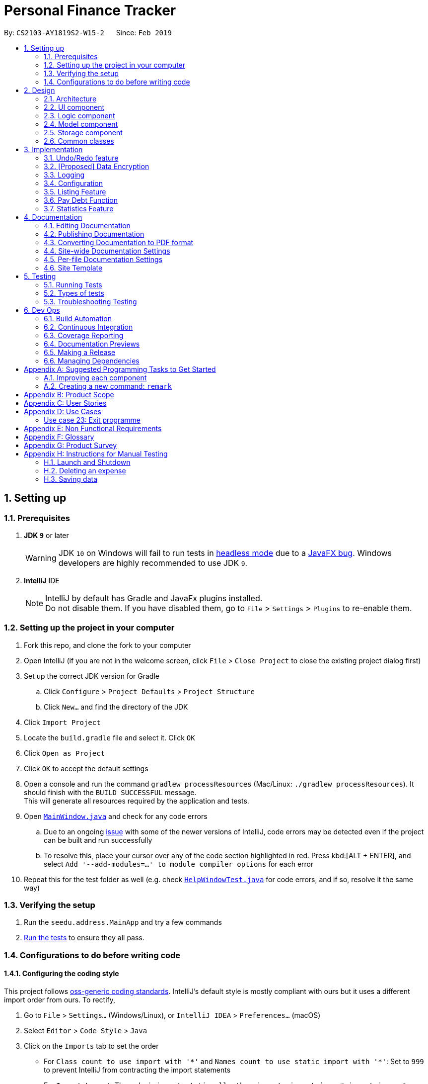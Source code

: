 = Personal Finance Tracker
:site-section: DeveloperGuide
:toc:
:toc-title:
:toc-placement: preamble
:sectnums:
:imagesDir: images
:stylesDir: stylesheets
:xrefstyle: full
ifdef::env-github[]
:tip-caption: :bulb:
:note-caption: :information_source:
:warning-caption: :warning:
:experimental:
endif::[]
:repoURL: https://github.com/cs2103-ay1819s2-w15-2/main/tree/master

By: `CS2103-AY1819S2-W15-2`      Since: `Feb 2019`

== Setting up

=== Prerequisites

. *JDK `9`* or later
+
[WARNING]
JDK `10` on Windows will fail to run tests in <<UsingGradle#Running-Tests, headless mode>> due to a https://github.com/javafxports/openjdk-jfx/issues/66[JavaFX bug].
Windows developers are highly recommended to use JDK `9`.

. *IntelliJ* IDE
+
[NOTE]
IntelliJ by default has Gradle and JavaFx plugins installed. +
Do not disable them. If you have disabled them, go to `File` > `Settings` > `Plugins` to re-enable them.


=== Setting up the project in your computer

. Fork this repo, and clone the fork to your computer
. Open IntelliJ (if you are not in the welcome screen, click `File` > `Close Project` to close the existing project dialog first)
. Set up the correct JDK version for Gradle
.. Click `Configure` > `Project Defaults` > `Project Structure`
.. Click `New...` and find the directory of the JDK
. Click `Import Project`
. Locate the `build.gradle` file and select it. Click `OK`
. Click `Open as Project`
. Click `OK` to accept the default settings
. Open a console and run the command `gradlew processResources` (Mac/Linux: `./gradlew processResources`). It should finish with the `BUILD SUCCESSFUL` message. +
This will generate all resources required by the application and tests.
. Open link:{repoURL}/src/main/java/seedu/address/ui/MainWindow.java[`MainWindow.java`] and check for any code errors
.. Due to an ongoing https://youtrack.jetbrains.com/issue/IDEA-189060[issue] with some of the newer versions of IntelliJ, code errors may be detected even if the project can be built and run successfully
.. To resolve this, place your cursor over any of the code section highlighted in red. Press kbd:[ALT + ENTER], and select `Add '--add-modules=...' to module compiler options` for each error
. Repeat this for the test folder as well (e.g. check link:{repoURL}/src/test/java/seedu/address/ui/HelpWindowTest.java[`HelpWindowTest.java`] for code errors, and if so, resolve it the same way)

=== Verifying the setup

. Run the `seedu.address.MainApp` and try a few commands
. <<Testing,Run the tests>> to ensure they all pass.

=== Configurations to do before writing code

==== Configuring the coding style

This project follows https://github.com/oss-generic/process/blob/master/docs/CodingStandards.adoc[oss-generic coding standards]. IntelliJ's default style is mostly compliant with ours but it uses a different import order from ours. To rectify,

. Go to `File` > `Settings...` (Windows/Linux), or `IntelliJ IDEA` > `Preferences...` (macOS)
. Select `Editor` > `Code Style` > `Java`
. Click on the `Imports` tab to set the order

* For `Class count to use import with '\*'` and `Names count to use static import with '*'`: Set to `999` to prevent IntelliJ from contracting the import statements
* For `Import Layout`: The order is `import static all other imports`, `import java.\*`, `import javax.*`, `import org.\*`, `import com.*`, `import all other imports`. Add a `<blank line>` between each `import`

Optionally, you can follow the <<UsingCheckstyle#, UsingCheckstyle.adoc>> document to configure Intellij to check style-compliance as you write code.

==== Updating documentation to match your fork

After forking the repo, the documentation will still have the SE-EDU branding and refer to the `se-edu/addressbook-level4` repo.

If you plan to develop this fork as a separate product (i.e. instead of contributing to `se-edu/addressbook-level4`), you should do the following:

. Configure the <<Docs-SiteWideDocSettings, site-wide documentation settings>> in link:{repoURL}/build.gradle[`build.gradle`], such as the `site-name`, to suit your own project.

. Replace the URL in the attribute `repoURL` in link:{repoURL}/docs/DeveloperGuide.adoc[`DeveloperGuide.adoc`] and link:{repoURL}/docs/UserGuide.adoc[`UserGuide.adoc`] with the URL of your fork.

==== Setting up CI

Set up Travis to perform Continuous Integration (CI) for your fork. See <<UsingTravis#, UsingTravis.adoc>> to learn how to set it up.

After setting up Travis, you can optionally set up coverage reporting for your team fork (see <<UsingCoveralls#, UsingCoveralls.adoc>>).

[NOTE]
Coverage reporting could be useful for a team repository that hosts the final version but it is not that useful for your personal fork.

Optionally, you can set up AppVeyor as a second CI (see <<UsingAppVeyor#, UsingAppVeyor.adoc>>).

[NOTE]
Having both Travis and AppVeyor ensures your App works on both Unix-based platforms and Windows-based platforms (Travis is Unix-based and AppVeyor is Windows-based)

==== Getting started with coding

When you are ready to start coding,

1. Get some sense of the overall design by reading <<Design-Architecture>>.
2. Take a look at <<GetStartedProgramming>>.

== Design

[[Design-Architecture]]
=== Architecture

.Architecture Diagram
image::Architecture.png[width="600"]

The *_Architecture Diagram_* given above explains the high-level design of the App. Given below is a quick overview of each component.

[TIP]
The `.pptx` files used to create diagrams in this document can be found in the link:{repoURL}/docs/diagrams/[diagrams] folder. To update a diagram, modify the diagram in the pptx file, select the objects of the diagram, and choose `Save as picture`.

`Main` has only one class called link:{repoURL}/src/main/java/seedu/address/MainApp.java[`MainApp`]. It is responsible for,

* At app launch: Initializes the components in the correct sequence, and connects them up with each other.
* At shut down: Shuts down the components and invokes cleanup method where necessary.

<<Design-Commons,*`Commons`*>> represents a collection of classes used by multiple other components.
The following class plays an important role at the architecture level:

* `LogsCenter` : Used by many classes to write log messages to the App's log file.

The rest of the App consists of four components.

* <<Design-Ui,*`UI`*>>: The UI of the App.
* <<Design-Logic,*`Logic`*>>: The command executor.
* <<Design-Model,*`Model`*>>: Holds the data of the App in-memory.
* <<Design-Storage,*`Storage`*>>: Reads data from, and writes data to, the hard disk.

Each of the four components

* Defines its _API_ in an `interface` with the same name as the Component.
* Exposes its functionality using a `{Component Name}Manager` class.

For example, the `Logic` component (see the class diagram given below) defines it's API in the `Logic.java` interface and exposes its functionality using the `LogicManager.java` class.

.Class Diagram of the Logic Component
image::LogicClassDiagram.png[width="800"]

[discrete]
==== How the architecture components interact with each other

The _Sequence Diagram_ below shows how the components interact with each other for the scenario where the user issues the command `delete 1`.

.Component interactions for `delete 1` command
image::SDforDeleteExpense.png[width="800"]

The sections below give more details of each component.

[[Design-Ui]]
=== UI component

.Structure of the UI Component
image::UiClassDiagram.png[width="800"]

*API* : link:{repoURL}/src/main/java/seedu/address/ui/Ui.java[`Ui.java`]

The UI consists of a `MainWindow` that is made up of parts e.g.`CommandBox`, `ResultDisplay`, `PersonListPanel`, `StatusBarFooter`, `BrowserPanel` etc. All these, including the `MainWindow`, inherit from the abstract `UiPart` class.

The `UI` component uses JavaFx UI framework. The layout of these UI parts are defined in matching `.fxml` files that are in the `src/main/resources/view` folder. For example, the layout of the link:{repoURL}/src/main/java/seedu/address/ui/MainWindow.java[`MainWindow`] is specified in link:{repoURL}/src/main/resources/view/MainWindow.fxml[`MainWindow.fxml`]

The `UI` component,

* Executes user commands using the `Logic` component.
* Listens for changes to `Model` data so that the UI can be updated with the modified data.

[[Design-Logic]]
=== Logic component

[[fig-LogicClassDiagram]]
.Structure of the Logic Component
image::LogicClassDiagram.png[width="800"]

*API* :
link:{repoURL}/src/main/java/seedu/address/logic/Logic.java[`Logic.java`]

.  `Logic` uses the `FinanceTrackerParser` class to parse the user command.
.  This results in a `Command` object which is executed by the `LogicManager`.
.  The command execution can affect the `Model` (e.g. adding a expense).
.  The result of the command execution is encapsulated as a `CommandResult` object which is passed back to the `Ui`.
.  In addition, the `CommandResult` object can also instruct the `Ui` to perform certain actions, such as displaying help to the user.

Given below is the Sequence Diagram for interactions within the `Logic` component for the `execute("delete 1")` API call.

.Interactions Inside the Logic Component for the `delete 1` Command
image::DeletePersonSdForLogic.png[width="800"]

[[Design-Model]]
=== Model component

.Structure of the Model Component
image::ModelClassDiagram.png[width="800"]

*API* : link:{repoURL}/src/main/java/seedu/address/model/Model.java[`Model.java`]

The `Model`,

* stores a `UserPref` object that represents the user's preferences.
* stores the Finance Tracker data.
* exposes unmodifiable `ObservableList<Expense>`, `ObservableList<Recurring>`, `ObservableList<Debt>`, `ObservableList<Budget>` that can be 'observed' e.g. the UI can be bound to this list so that the UI automatically updates when the data in the list change.
* does not depend on any of the other three components.

[[Design-Storage]]
=== Storage component

.Structure of the Storage Component
image::StorageClassDiagram.png[width="800"]

*API* : link:{repoURL}/src/main/java/seedu/address/storage/Storage.java[`Storage.java`]

The `Storage` component,

* can save `UserPref` objects in json format and read it back.
* can save the Finance Tracker data in json format and read it back.

[[Design-Commons]]
=== Common classes

Classes used by multiple components are in the `seedu.address.commons` package.

== Implementation

This section describes some noteworthy details on how certain features are implemented.

// tag::undoredo[]
=== Undo/Redo feature
==== Current Implementation

The undo/redo mechanism is facilitated by `VersionedFinanceTracker`.
It extends `FinanceTracker` with an undo/redo history, stored internally as a `financeTrackerStateList` and `currentStatePointer`.
Additionally, it implements the following operations:

* `VersionedFinanceTracker#commit()` -- Saves the current finance tracker state in its history.
* `VersionedFinanceTracker#undo()` -- Restores the previous finance tracker state from its history.
* `VersionedFinanceTracker#redo()` -- Restores a previously undone finance tracker state from its history.

These operations are exposed in the `Model` interface as `Model#commitFinanceTracker()`, `Model#undoFinanceTracker()` and `Model#redoFinanceTracker()` respectively.

Given below is an example usage scenario and how the undo/redo mechanism behaves at each step.

Step 1. The user launches the application for the first time. The `VersionedFinanceTracker` will be initialized with the initial finance tracker state, and the `currentStatePointer` pointing to that single finance tracker state.

image::UndoRedoStartingStateListDiagram.png[width="800"]

Step 2. The user executes `deleteexpense 5` command to delete the 5th expense in the finance tracker. The `deletexpense` command calls `Model#commitFinanceTracker()`, causing the modified state of the finance tracker after the `deleteexpense 5` command executes to be saved in the `financeTrackerStateList`, and the `currentStatePointer` is shifted to the newly inserted finance tracker state.

image::UndoRedoNewCommand1StateListDiagram.png[width="800"]

Step 3. The user executes `addexpense n/BKT ...` to add a new expense. The `add` command also calls `Model#commitFinanceTracker()`, causing another modified finance tracker state to be saved into the `financeTrackerStateList`.

image::UndoRedoNewCommand2StateListDiagram.png[width="800"]

[NOTE]
If a command fails its execution, it will not call `Model#commitFinanaceTracker()`, so the finance tracker state will not be saved into the `financeTrackerStateList`.

Step 4. The user now decides that adding the expense was a mistake, and decides to undo that action by executing the `undo` command. The `undo` command will call `Model#undoFinanceTracker()`, which will shift the `currentStatePointer` once to the left, pointing it to the previous finance tracker state, and restores the finance tracker to that state.

image::UndoRedoExecuteUndoStateListDiagram.png[width="800"]

[NOTE]
If the `currentStatePointer` is at index 0, pointing to the initial finance tracker state, then there are no previous finance tracker states to restore. The `undo` command uses `Model#canUndoFinanceTracker()` to check if this is the case. If so, it will return an error to the user rather than attempting to perform the undo.

The following sequence diagram shows how the undo operation works:

image::UndoRedoSequenceDiagram.png[width="800"]

The `redo` command does the opposite -- it calls `Model#redoFinanceTracker()`, which shifts the `currentStatePointer` once to the right, pointing to the previously undone state, and restores the finance tracker to that state.

[NOTE]
If the `currentStatePointer` is at index `financeTrackerStateList.size() - 1`, pointing to the latest finance tracker state, then there are no undone finance tracker states to restore. The `redo` command uses `Model#canRedoFinanceTracker()` to check if this is the case. If so, it will return an error to the user rather than attempting to perform the redo.

Step 5. The user then decides to execute the command `list`. Commands that do not modify the finance tracker, such as `list`, will usually not call `Model#commitFinanceTracker()`, `Model#undoFInanceTracker()` or `Model#redoFinanceTracker()`. Thus, the `financeTrackerStateList` remains unchanged.

image::UndoRedoNewCommand3StateListDiagram.png[width="800"]

Step 6. The user executes `clearexpense`, which calls `Model#commitFinanceTracker()`. Since the `currentStatePointer` is not pointing at the end of the `financeTrackerStateList`, all finance tracker states after the `currentStatePointer` will be purged. We designed it this way because it no longer makes sense to redo the `addexpense n/BKT ...` command. This is the behavior that most modern desktop applications follow.

image::UndoRedoNewCommand4StateListDiagram.png[width="800"]

The following activity diagram summarizes what happens when a user executes a new command:

image::UndoRedoActivityDiagram.png[width="650"]

==== Design Considerations

===== Aspect: How undo & redo executes

* **Alternative 1 (current choice):** Saves the entire finance tracker.
** Pros: Easy to implement.
** Cons: May have performance issues in terms of memory usage.
* **Alternative 2:** Individual command knows how to undo/redo by itself.
** Pros: Will use less memory (e.g. for `deleteexpense`, just save the expense being deleted).
** Cons: We must ensure that the implementation of each individual command are correct.

===== Aspect: Data structure to support the undo/redo commands

* **Alternative 1 (current choice):** Use a list to store the history of finance tracker states.
** Pros: Easy for new Computer Science student undergraduates to understand, who are likely to be the new incoming developers of our project.
** Cons: Logic is duplicated twice. For example, when a new command is executed, we must remember to update both `HistoryManager` and `VersionedFinanceTracker`.
* **Alternative 2:** Use `HistoryManager` for undo/redo
** Pros: We do not need to maintain a separate list, and just reuse what is already in the codebase.
** Cons: Requires dealing with commands that have already been undone: We must remember to skip these commands. Violates Single Responsibility Principle and Separation of Concerns as `HistoryManager` now needs to do two different things.
// end::undoredo[]

// tag::dataencryption[]
=== [Proposed] Data Encryption

_{Explain here how the data encryption feature will be implemented}_

// end::dataencryption[]

=== Logging

We are using `java.util.logging` package for logging. The `LogsCenter` class is used to manage the logging levels and logging destinations.

* The logging level can be controlled using the `logLevel` setting in the configuration file (See <<Implementation-Configuration>>)
* The `Logger` for a class can be obtained using `LogsCenter.getLogger(Class)` which will log messages according to the specified logging level
* Currently log messages are output through: `Console` and to a `.log` file.

*Logging Levels*

* `SEVERE` : Critical problem detected which may possibly cause the termination of the application
* `WARNING` : Can continue, but with caution
* `INFO` : Information showing the noteworthy actions by the App
* `FINE` : Details that is not usually noteworthy but may be useful in debugging e.g. print the actual list instead of just its size

[[Implementation-Configuration]]
=== Configuration

Certain properties of the application can be controlled (e.g user prefs file location, logging level) through the configuration file (default: `config.json`).

=== Listing Feature

This feature allows users to filter out specific expenses based on the view specified. Only expenses that are under those views will be shown on the respective list panels.

Listing feature consists of `listexpense`, `listrecurring`, `listbudget` and `listdebt`.

This implementation is under Logic and Model components.

==== Current implementation

Below is the UML sequence diagram and a step-by-step explanation of an example usage scenario for `listexpense`. The other list commands have similar implementations.

image::ListExpenseSequenceDiagram.png[width="800"]

1. User enters command `listexpense v/food`. The command is received by `FinanceTrackerParser`, which then creates a `ListExpenseCommandParser` object. The created object then calls `ListExpenseCommandParser.parse("v/food")` method.

2. `ListExpenseCommandParser.parse("v/food")` method calls the `ArgumentTokenizer.tokenize()` to tokenize the input `v/food` and stores it in an `ArgumentMultiMap` object.

3. `ListExpenseCommandParse.parse("v/food")` method then calls `ParserUtil.parseView(argMultiMap.getValue(PREFIX_VIEW).get())` and gets a `View` object in return.

4.  After that, a  `ListExpenseCommand` object is created with the `View` object as parameter and return to `LogicManager`.

5. `LogicManager` then calls `ListExpenseCommand.execute()`, which calls `Model.updateFilteredExpense(predicate)`, where predicate is obtained from calling the `ListExpenseCommand.getPredicate(view)`. It then updates the filter of the filtered expense list and it now contains the new set of expenses that are filtered by the predicate.

6. Finally, the expense list panel will show the new set of expenses. A `CommandResult` is then created and returned to `LogicManager`.

==== Design Consideration

This feature can be implemented in different ways in terms of how the specified expenses are filtered out. The alternative ways of implementation are shown below.

* Alternative 1 (current choice): Go through all expenses in the `FinanceTracker` and filter out those that are under the specified view.
** Pros: Easy to implement. The original architecture is preserved.
** Cons: Time-consuming. Large number of expenses in FinanceTracker will take longer time to filter.

* Alternative 2: Store expenses in separate files based on different views. Only check files under the specified view when filtering.
** Pros: More efficient. Will not go through every single expense.
** Cons: Will need to alter the original architecture.

=== Pay Debt Function

This feature is currently not implemented. Will be implemented by v1.3. +

The purpose of this feature is to provide the convenience for users to indicate that they have paid off a particular debt and seamlessly convert that into an expense. +

How the software does it is to sieve out the following relevant information from the Debt entry: +

* `Person Owed`
* `Amount`
* `Category`
* `Remarks`

The software then take this information and create a new Expense with the following fields: +

* `Name` : Paid Debt to `Person Owed`
* `Amount` : Same amount will be used
* `Category` : Same category will be used
* `Date` : There is no need for the user to key in the date. The program will use the local date in the system's clock
* `Remarks` : Same remarks will be used

=== Statistics Feature

This feature allows users to calculate various statistics for the entries in their Financial Tracker. The feature will read the expenses, debts and budgets and generate various metrics to display.

The Statistic feature consists of `stats`, `statstrend` and `statscompare`

This implementation is under Logic and Model components.

==== `stats`

===== Current implementation

Below is the UML sequence diagram and a step-by-step explanation of an example usage scenario for `stats`. The other list commands have similar implementations.

(UML here)

1. User enters command `stats c/food`. The command is received by `FinanceTrackerParser`, which then creates a `StatsCommandParser` object. The created object then calls `StatsCommandParser.parse("v/food")` method.

2. `StatsCommandParser.parse("v/food")` method calls the `ArgumentTokenizer.tokenize()` to tokenize the input `v/food` and stores it in an `ArgumentMultiMap` object.

3. `StatsCommandParse.parse("v/food")` method then calls `ParserUtil.parseCategory(argMultiMap.getCategory(PREFIX_Category).get())` and gets a `Category` object in return.

4. `StatsCommandParser` will then create a relevant `Statistic` object.

5.  After that, a `StatsCommand` object is created with the `Statistic` object as parameter and return to `LogicManager`.

6. `LogicManager` then calls `StatsCommand.execute()`, which calls `Model.getStatistics(Statistics)` using the `Statistic` object created in step 3

7. `Model.getStatistics(Statistics)` will call `Statistics.calculate` which will generate the appropriate results

8.  The result will be shown on the UI

===== Design Consideration

Work in Progress


== Documentation

We use asciidoc for writing documentation.

[NOTE]
We chose asciidoc over Markdown because asciidoc, although a bit more complex than Markdown, provides more flexibility in formatting.

=== Editing Documentation

See <<UsingGradle#rendering-asciidoc-files, UsingGradle.adoc>> to learn how to render `.adoc` files locally to preview the end result of your edits.
Alternatively, you can download the AsciiDoc plugin for IntelliJ, which allows you to preview the changes you have made to your `.adoc` files in real-time.

=== Publishing Documentation

See <<UsingTravis#deploying-github-pages, UsingTravis.adoc>> to learn how to deploy GitHub Pages using Travis.

=== Converting Documentation to PDF format

We use https://www.google.com/chrome/browser/desktop/[Google Chrome] for converting documentation to PDF format, as Chrome's PDF engine preserves hyperlinks used in webpages.

Here are the steps to convert the project documentation files to PDF format.

.  Follow the instructions in <<UsingGradle#rendering-asciidoc-files, UsingGradle.adoc>> to convert the AsciiDoc files in the `docs/` directory to HTML format.
.  Go to your generated HTML files in the `build/docs` folder, right click on them and select `Open with` -> `Google Chrome`.
.  Within Chrome, click on the `Print` option in Chrome's menu.
.  Set the destination to `Save as PDF`, then click `Save` to save a copy of the file in PDF format. For best results, use the settings indicated in the screenshot below.

.Saving documentation as PDF files in Chrome
image::chrome_save_as_pdf.png[width="300"]

[[Docs-SiteWideDocSettings]]
=== Site-wide Documentation Settings

The link:{repoURL}/build.gradle[`build.gradle`] file specifies some project-specific https://asciidoctor.org/docs/user-manual/#attributes[asciidoc attributes] which affects how all documentation files within this project are rendered.

[TIP]
Attributes left unset in the `build.gradle` file will use their *default value*, if any.

[cols="1,2a,1", options="header"]
.List of site-wide attributes
|===
|Attribute name |Description |Default value

|`site-name`
|The name of the website.
If set, the name will be displayed near the top of the page.
|_not set_

|`site-githuburl`
|URL to the site's repository on https://github.com[GitHub].
Setting this will add a "View on GitHub" link in the navigation bar.
|_not set_

|`site-seedu`
|Define this attribute if the project is an official SE-EDU project.
This will render the SE-EDU navigation bar at the top of the page, and add some SE-EDU-specific navigation items.
|_not set_

|===

[[Docs-PerFileDocSettings]]
=== Per-file Documentation Settings

Each `.adoc` file may also specify some file-specific https://asciidoctor.org/docs/user-manual/#attributes[asciidoc attributes] which affects how the file is rendered.

Asciidoctor's https://asciidoctor.org/docs/user-manual/#builtin-attributes[built-in attributes] may be specified and used as well.

[TIP]
Attributes left unset in `.adoc` files will use their *default value*, if any.

[cols="1,2a,1", options="header"]
.List of per-file attributes, excluding Asciidoctor's built-in attributes
|===
|Attribute name |Description |Default value

|`site-section`
|Site section that the document belongs to.
This will cause the associated item in the navigation bar to be highlighted.
One of: `UserGuide`, `DeveloperGuide`, ``LearningOutcomes``{asterisk}, `AboutUs`, `ContactUs`

_{asterisk} Official SE-EDU projects only_
|_not set_

|`no-site-header`
|Set this attribute to remove the site navigation bar.
|_not set_

|===

=== Site Template

The files in link:{repoURL}/docs/stylesheets[`docs/stylesheets`] are the https://developer.mozilla.org/en-US/docs/Web/CSS[CSS stylesheets] of the site.
You can modify them to change some properties of the site's design.

The files in link:{repoURL}/docs/templates[`docs/templates`] controls the rendering of `.adoc` files into HTML5.
These template files are written in a mixture of https://www.ruby-lang.org[Ruby] and http://slim-lang.com[Slim].

[WARNING]
====
Modifying the template files in link:{repoURL}/docs/templates[`docs/templates`] requires some knowledge and experience with Ruby and Asciidoctor's API.
You should only modify them if you need greater control over the site's layout than what stylesheets can provide.
The SE-EDU team does not provide support for modified template files.
====

[[Testing]]
== Testing

=== Running Tests

There are three ways to run tests.

[TIP]
The most reliable way to run tests is the 3rd one. The first two methods might fail some GUI tests due to platform/resolution-specific idiosyncrasies.

*Method 1: Using IntelliJ JUnit test runner*

* To run all tests, right-click on the `src/test/java` folder and choose `Run 'All Tests'`
* To run a subset of tests, you can right-click on a test package, test class, or a test and choose `Run 'ABC'`

*Method 2: Using Gradle*

* Open a console and run the command `gradlew clean allTests` (Mac/Linux: `./gradlew clean allTests`)

[NOTE]
See <<UsingGradle#, UsingGradle.adoc>> for more info on how to run tests using Gradle.

*Method 3: Using Gradle (headless)*

Thanks to the https://github.com/TestFX/TestFX[TestFX] library we use, our GUI tests can be run in the _headless_ mode. In the headless mode, GUI tests do not show up on the screen. That means the developer can do other things on the Computer while the tests are running.

To run tests in headless mode, open a console and run the command `gradlew clean headless allTests` (Mac/Linux: `./gradlew clean headless allTests`)

=== Types of tests

We have two types of tests:

.  *GUI Tests* - These are tests involving the GUI. They include,
.. _System Tests_ that test the entire App by simulating user actions on the GUI. These are in the `systemtests` package.
.. _Unit tests_ that test the individual components. These are in `seedu.address.ui` package.
.  *Non-GUI Tests* - These are tests not involving the GUI. They include,
..  _Unit tests_ targeting the lowest level methods/classes. +
e.g. `seedu.address.commons.StringUtilTest`
..  _Integration tests_ that are checking the integration of multiple code units (those code units are assumed to be working). +
e.g. `seedu.address.storage.StorageManagerTest`
..  Hybrids of unit and integration tests. These test are checking multiple code units as well as how the are connected together. +
e.g. `seedu.address.logic.LogicManagerTest`


=== Troubleshooting Testing
**Problem: `HelpWindowTest` fails with a `NullPointerException`.**

* Reason: One of its dependencies, `HelpWindow.html` in `src/main/resources/docs` is missing.
* Solution: Execute Gradle task `processResources`.

== Dev Ops

=== Build Automation

See <<UsingGradle#, UsingGradle.adoc>> to learn how to use Gradle for build automation.

=== Continuous Integration

We use https://travis-ci.org/[Travis CI] and https://www.appveyor.com/[AppVeyor] to perform _Continuous Integration_ on our projects. See <<UsingTravis#, UsingTravis.adoc>> and <<UsingAppVeyor#, UsingAppVeyor.adoc>> for more details.

=== Coverage Reporting

We use https://coveralls.io/[Coveralls] to track the code coverage of our projects. See <<UsingCoveralls#, UsingCoveralls.adoc>> for more details.

=== Documentation Previews
When a pull request has changes to asciidoc files, you can use https://www.netlify.com/[Netlify] to see a preview of how the HTML version of those asciidoc files will look like when the pull request is merged. See <<UsingNetlify#, UsingNetlify.adoc>> for more details.

=== Making a Release

Here are the steps to create a new release.

.  Update the version number in link:{repoURL}/src/main/java/seedu/address/MainApp.java[`MainApp.java`].
.  Generate a JAR file <<UsingGradle#creating-the-jar-file, using Gradle>>.
.  Tag the repo with the version number. e.g. `v0.1`
.  https://help.github.com/articles/creating-releases/[Create a new release using GitHub] and upload the JAR file you created.

=== Managing Dependencies

A project often depends on third-party libraries. For example, Finance Tracker depends on the https://github.com/FasterXML/jackson[Jackson library] for JSON parsing. Managing these _dependencies_ can be automated using Gradle. For example, Gradle can download the dependencies automatically, which is better than these alternatives:

[loweralpha]
. Include those libraries in the repo (this bloats the repo size)
. Require developers to download those libraries manually (this creates extra work for developers)

[[GetStartedProgramming]]
[appendix]
== Suggested Programming Tasks to Get Started

Suggested path for new programmers:

1. First, add small local-impact (i.e. the impact of the change does not go beyond the component) enhancements to one component at a time. Some suggestions are given in <<GetStartedProgramming-EachComponent>>.

2. Next, add a feature that touches multiple components to learn how to implement an end-to-end feature across all components. <<GetStartedProgramming-RemarkCommand>> explains how to go about adding such a feature.

[[GetStartedProgramming-EachComponent]]
=== Improving each component

Each individual exercise in this section is component-based (i.e. you would not need to modify the other components to get it to work).

[discrete]
==== `Logic` component

*Scenario:* You are in charge of `logic`. During dog-fooding, your team realize that it is troublesome for the user to type the whole command in order to execute a command. Your team devise some strategies to help cut down the amount of typing necessary, and one of the suggestions was to implement aliases for the command words. Your job is to implement such aliases.

[TIP]
Do take a look at <<Design-Logic>> before attempting to modify the `Logic` component.

. Add a shorthand equivalent alias for each of the individual commands. For example, besides typing `clear`, the user can also type `c` to remove all expenses in the list.
+
****
* Hints
** Just like we store each individual command word constant `COMMAND_WORD` inside `*Command.java` (e.g.  link:{repoURL}/src/main/java/seedu/address/logic/commands/generalcommands/FindCommand.java[`FindCommand#COMMAND_WORD`], link:{repoURL}/src/main/java/seedu/address/logic/commands/expensecommands/DeleteCommand.java[`DeleteCommand#COMMAND_WORD`]), you need a new constant for aliases as well (e.g. `FindCommand#COMMAND_ALIAS`).
** link:{repoURL}/src/main/java/seedu/address/logic/parser/FinanceTrackerParser.java[`FinanceTrackerParser`] is responsible for analyzing command words.
* Solution
** Modify the switch statement in link:{repoURL}/src/main/java/seedu/address/logic/parser/FinanceTrackerParser.java[`FinanceTrackerParser#parseCommand(String)`] such that both the proper command word and alias can be used to execute the same intended command.
** Add new tests for each of the aliases that you have added.
** Update the user guide to document the new aliases.
** See this https://github.com/se-edu/addressbook-level4/pull/785[PR] for the full solution.
****

[discrete]
==== `Model` component

*Scenario:* You are in charge of `model`. One day, the `logic`-in-charge approaches you for help. He wants to implement a command such that the user is able to remove a particular tag from everyone in the address book, but the model API does not support such a functionality at the moment. Your job is to implement an API method, so that your teammate can use your API to implement his command.

[TIP]
Do take a look at <<Design-Model>> before attempting to modify the `Model` component.

. Add a `removeTag(Tag)` method. The specified tag will be removed from every expense in the finance tracker.
+
****
* Hints
** The link:{repoURL}/src/main/java/seedu/address/model/Model.java[`Model`] and the link:{repoURL}/src/main/java/seedu/address/model/FinanceTracker.java[`FinanceTracker`] API need to be updated.
** Think about how you can use SLAP to design the method. Where should we place the main logic of deleting tags?
**  Find out which of the existing API methods in  link:{repoURL}/src/main/java/seedu/address/model/FinanceTracker.java[`FinanceTracker`] and link:{repoURL}/src/main/java/seedu/address/model/expense/Expense.java[`Expense`] classes can be used to implement the tag removal logic. link:{repoURL}/src/main/java/seedu/address/model/FinanceTracker.java[`FinanceTracker`] allows you to update a expense, and link:{repoURL}/src/main/java/seedu/address/model/expense/Expense.java[`Expense`] allows you to update the tags.
* Solution
** Implement a `removeTag(Tag)` method in link:{repoURL}/src/main/java/seedu/address/model/FinanceTracker.java[`FinanceTracker`]. Loop through each expense, and remove the `tag` from each expense.
** Add a new API method `deleteTag(Tag)` in link:{repoURL}/src/main/java/seedu/address/model/ModelManager.java[`ModelManager`]. Your link:{repoURL}/src/main/java/seedu/address/model/ModelManager.java[`ModelManager`] should call `FinanceTracker#removeTag(Tag)`.
** Add new tests for each of the new public methods that you have added.
** See this https://github.com/se-edu/addressbook-level4/pull/790[PR] for the full solution.
****

[discrete]
==== `Ui` component

*Scenario:* You are in charge of `ui`. During a beta testing session, your team is observing how the users use your finance tracker application. You realize that one of the users occasionally tries to delete non-existent tags from an expense, because the tags all look the same visually, and the user got confused. Another user made a typing mistake in his command, but did not realize he had done so because the error message wasn't prominent enough. A third user keeps scrolling down the list, because he keeps forgetting the index of the last expense in the list. Your job is to implement improvements to the UI to solve all these problems.

[TIP]
Do take a look at <<Design-Ui>> before attempting to modify the `UI` component.

. Use different colors for different tags inside expense cards. For example, `friends` tags can be all in brown, and `colleagues` tags can be all in yellow.
+
**Before**
+
image::getting-started-ui-tag-before.png[width="300"]
+
**After**
+
image::getting-started-ui-tag-after.png[width="300"]
+
****
* Hints
** The tag labels are created inside link:{repoURL}/src/main/java/seedu/address/ui/ExpenseCard.java[the `ExpenseCard` constructor] (`new Label(tag.tagName)`). https://docs.oracle.com/javase/8/javafx/api/javafx/scene/control/Label.html[JavaFX's `Label` class] allows you to modify the style of each Label, such as changing its color.
** Use the .css attribute `-fx-background-color` to add a color.
** You may wish to modify link:{repoURL}/src/main/resources/view/DarkTheme.css[`DarkTheme.css`] to include some pre-defined colors using css, especially if you have experience with web-based css.
* Solution
** You can modify the existing test methods for `ExpenseCard` 's to include testing the tag's color as well.
** See this https://github.com/se-edu/addressbook-level4/pull/798[PR] for the full solution.
*** The PR uses the hash code of the tag names to generate a color. This is deliberately designed to ensure consistent colors each time the application runs. You may wish to expand on this design to include additional features, such as allowing users to set their own tag colors, and directly saving the colors to storage, so that tags retain their colors even if the hash code algorithm changes.
****

. Modify link:{repoURL}/src/main/java/seedu/address/commons/events/ui/NewResultAvailableEvent.java[`NewResultAvailableEvent`] such that link:{repoURL}/src/main/java/seedu/address/ui/ResultDisplay.java[`ResultDisplay`] can show a different style on error (currently it shows the same regardless of errors).
+
**Before**
+
image::getting-started-ui-result-before.png[width="200"]
+
**After**
+
image::getting-started-ui-result-after.png[width="200"]
+
****
* Hints
** link:{repoURL}/src/main/java/seedu/address/commons/events/ui/NewResultAvailableEvent.java[`NewResultAvailableEvent`] is raised by link:{repoURL}/src/main/java/seedu/address/ui/CommandBox.java[`CommandBox`] which also knows whether the result is a success or failure, and is caught by link:{repoURL}/src/main/java/seedu/address/ui/ResultDisplay.java[`ResultDisplay`] which is where we want to change the style to.
** Refer to link:{repoURL}/src/main/java/seedu/address/ui/CommandBox.java[`CommandBox`] for an example on how to display an error.
* Solution
** Modify link:{repoURL}/src/main/java/seedu/address/commons/events/ui/NewResultAvailableEvent.java[`NewResultAvailableEvent`] 's constructor so that users of the event can indicate whether an error has occurred.
** Modify link:{repoURL}/src/main/java/seedu/address/ui/ResultDisplay.java[`ResultDisplay#handleNewResultAvailableEvent(NewResultAvailableEvent)`] to react to this event appropriately.
** You can write two different kinds of tests to ensure that the functionality works:
*** The unit tests for `ResultDisplay` can be modified to include verification of the color.
*** The system tests link:{repoURL}/src/test/java/systemtests/FinanceTrackerSystemTest.java[`FinanceTrackerSystemTest#assertCommandBoxShowsDefaultStyle() and FinanceTrackerTest#assertCommandBoxShowsErrorStyle()`] to include verification for `ResultDisplay` as well.
** See this https://github.com/se-edu/addressbook-level4/pull/799[PR] for the full solution.
*** Do read the commits one at a time if you feel overwhelmed.
****

. Modify the link:{repoURL}/src/main/java/seedu/address/ui/StatusBarFooter.java[`StatusBarFooter`] to show the total number of people in the finance tracker.
+
**Before**
+
image::getting-started-ui-status-before.png[width="500"]
+
**After**
+
image::getting-started-ui-status-after.png[width="500"]
+
****
* Hints
** link:{repoURL}/src/main/resources/view/StatusBarFooter.fxml[`StatusBarFooter.fxml`] will need a new `StatusBar`. Be sure to set the `GridPane.columnIndex` properly for each `StatusBar` to avoid misalignment!
** link:{repoURL}/src/main/java/seedu/address/ui/StatusBarFooter.java[`StatusBarFooter`] needs to initialize the status bar on application start, and to update it accordingly whenever the finance tarcker is updated.
* Solution
** Modify the constructor of link:{repoURL}/src/main/java/seedu/address/ui/StatusBarFooter.java[`StatusBarFooter`] to take in the number of expenses when the application just started.
** Use link:{repoURL}/src/main/java/seedu/address/ui/StatusBarFooter.java[`StatusBarFooter#handleFinanceTrackerChangedEvent(FinanceTrackerChangedEvent)`] to update the number of expenses whenever there are new changes to the finance tracker.
** For tests, modify link:{repoURL}/src/test/java/guitests/guihandles/StatusBarFooterHandle.java[`StatusBarFooterHandle`] by adding a state-saving functionality for the total number of people status, just like what we did for save location and sync status.
** For system tests, modify link:{repoURL}/src/test/java/systemtests/FinanceTrackerSystemTest.java[`FinanceTrackerSystemTest`] to also verify the new total number of expenses status bar.
** See this https://github.com/se-edu/addressbook-level4/pull/803[PR] for the full solution.
****

[discrete]
==== `Storage` component

*Scenario:* You are in charge of `storage`. For your next project milestone, your team plans to implement a new feature of saving the finance tracker to the cloud. However, the current implementation of the application constantly saves the finance tracker after the execution of each command, which is not ideal if the user is working on limited internet connection. Your team decided that the application should instead save the changes to a temporary local backup file first, and only upload to the cloud after the user closes the application. Your job is to implement a backup API for the finance tracker storage.

[TIP]
Do take a look at <<Design-Storage>> before attempting to modify the `Storage` component.

. Add a new method `backupFinanceTracker(ReadOnlyFinanceTracker)`, so that the finance tracker can be saved in a fixed temporary location.
+
****
* Hint
** Add the API method in link:{repoURL}/src/main/java/seedu/address/storage/FinanceTrackerStorage.java[`FinanceTrackerStorage`] interface.
** Implement the logic in link:{repoURL}/src/main/java/seedu/address/storage/StorageManager.java[`StorageManager`] and link:{repoURL}/src/main/java/seedu/address/storage/JsonFinanceTrackerStorage.java[`JsonFinanceTrackerStorage`] class.
* Solution
** See this https://github.com/se-edu/addressbook-level4/pull/594[PR] for the full solution.
****

[[GetStartedProgramming-RemarkCommand]]
=== Creating a new command: `remark`

By creating this command, you will get a chance to learn how to implement a feature end-to-end, touching all major components of the app.

*Scenario:* You are a software maintainer for `financetracker`, as the former developer team has moved on to new projects. The current users of your application have a list of new feature requests that they hope the software will eventually have. The most popular request is to allow adding additional comments/notes about a particular expense, by providing a flexible `remark` field for each contact, rather than relying on tags alone. After designing the specification for the `remark` command, you are convinced that this feature is worth implementing. Your job is to implement the `remark` command.

==== Description
Edits the remark for a expense specified in the `INDEX`. +
Format: `remark INDEX r/[REMARK]`

Examples:

* `remark 1 r/Likes to drink coffee.` +
Edits the remark for the first expense to `Likes to drink coffee.`
* `remark 1 r/` +
Removes the remark for the first expense.

==== Step-by-step Instructions

===== [Step 1] Logic: Teach the app to accept 'remark' which does nothing
Let's start by teaching the application how to parse a `remark` command. We will add the logic of `remark` later.

**Main:**

. Add a `RemarkCommand` that extends link:{repoURL}/src/main/java/seedu/address/logic/commands/Command.java[`Command`]. Upon execution, it should just throw an `Exception`.
. Modify link:{repoURL}/src/main/java/seedu/address/logic/parser/AddressBookParser.java[`FinanceTrackerParser`] to accept a `RemarkCommand`.

**Tests:**

. Add `RemarkCommandTest` that tests that `execute()` throws an Exception.
. Add new test method to link:{repoURL}/src/test/java/seedu/address/logic/parser/FinanceTrackerParserTest.java[`FinanceTrackerParserTest`], which tests that typing "remark" returns an instance of `RemarkCommand`.

===== [Step 2] Logic: Teach the app to accept 'remark' arguments
Let's teach the application to parse arguments that our `remark` command will accept. E.g. `1 r/Likes to drink coffee.`

**Main:**

. Modify `RemarkCommand` to take in an `Index` and `String` and print those two parameters as the error message.
. Add `RemarkCommandParser` that knows how to parse two arguments, one index and one with prefix 'r/'.
. Modify link:{repoURL}/src/main/java/seedu/address/logic/parser/FinanceTrackerParser.java[`FinanceTrackerParser`] to use the newly implemented `RemarkCommandParser`.

**Tests:**

. Modify `RemarkCommandTest` to test the `RemarkCommand#equals()` method.
. Add `RemarkCommandParserTest` that tests different boundary values
for `RemarkCommandParser`.
. Modify link:{repoURL}/src/test/java/seedu/address/logic/parser/FinanceTrackerParserTest.java[`FinanceTrackerParserTest`] to test that the correct command is generated according to the user input.

===== [Step 3] Ui: Add a placeholder for remark in `ExpenseCard`
Let's add a placeholder on all our link:{repoURL}/src/main/java/seedu/address/ui/ExpenseCard.java[`ExpenseCard`] s to display a remark for each expense later.

**Main:**

. Add a `Label` with any random text inside link:{repoURL}/src/main/resources/view/ExpenseListCard.fxml[`ExpenseListCard.fxml`].
. Add FXML annotation in link:{repoURL}/src/main/java/seedu/address/ui/ExpenseCard.java[`ExpenseCard`] to tie the variable to the actual label.

**Tests:**

. Modify link:{repoURL}/src/test/java/guitests/guihandles/PersonCardHandle.java[`PersonCardHandle`] so that future tests can read the contents of the remark label.

===== [Step 4] Model: Add `Remark` class
We have to properly encapsulate the remark in our link:{repoURL}/src/main/java/seedu/address/model/expense/Expense.java[`Expense`] class. Instead of just using a `String`, let's follow the conventional class structure that the codebase already uses by adding a `Remark` class.

**Main:**

. Add `Remark` to model component (you can copy from link:{repoURL}/src/main/java/seedu/address/model/attributes/Address.java[`Address`], remove the regex and change the names accordingly).
. Modify `RemarkCommand` to now take in a `Remark` instead of a `String`.

**Tests:**

. Add test for `Remark`, to test the `Remark#equals()` method.

===== [Step 5] Model: Modify `Expense` to support a `Remark` field
Now we have the `Remark` class, we need to actually use it inside link:{repoURL}/src/main/java/seedu/address/model/expense/Expense.java[`Expense`].

**Main:**

. Add `getRemark()` in link:{repoURL}/src/main/java/seedu/address/model/expense/Expense.java[`Expense`].
. You may assume that the user will not be able to use the `add` and `edit` commands to modify the remarks field (i.e. the expense will be created without a remark).
. Modify link:{repoURL}/src/main/java/seedu/address/model/util/SampleDataUtil.java/[`SampleDataUtil`] to add remarks for the sample data (delete your `data/addressbook.json` so that the application will load the sample data when you launch it.)

===== [Step 6] Storage: Add `Remark` field to `JsonAdaptedPerson` class
We now have `Remark` s for `Expense` s, but they will be gone when we exit the application. Let's modify link:{repoURL}/src/main/java/seedu/address/storage/JsonAdaptedExpense.java[`JsonAdaptedExpense`] to include a `Remark` field so that it will be saved.

**Main:**

. Add a new JSON field for `Remark`.

**Tests:**

. Fix `invalidAndValidPersonAddressBook.json`, `typicalPersonsFinanceTracker.json`, `validAddressBook.json` etc., such that the JSON tests will not fail due to a missing `remark` field.

===== [Step 6b] Test: Add withRemark() for `PersonBuilder`
Since `Expense` can now have a `Remark`, we should add a helper method to link:{repoURL}/src/test/java/seedu/address/testutil/PersonBuilder.java[`PersonBuilder`], so that users are able to create remarks when building a link:{repoURL}/src/main/java/seedu/address/model/expense/Expense.java[`Expense`].

**Tests:**

. Add a new method `withRemark()` for link:{repoURL}/src/test/java/seedu/address/testutil/PersonBuilder.java[`PersonBuilder`]. This method will create a new `Remark` for the expense that it is currently building.
. Try and use the method on any sample `Person` in link:{repoURL}/src/test/java/seedu/address/testutil/TypicalPersons.java[`TypicalPersons`].

===== [Step 7] Ui: Connect `Remark` field to `ExpenseCard`
Our remark label in link:{repoURL}/src/main/java/seedu/address/ui/ExpenseCard.java[`ExpenseCard`] is still a placeholder. Let's bring it to life by binding it with the actual `remark` field.

**Main:**

. Modify link:{repoURL}/src/main/java/seedu/address/ui/ExpenseCard.java[`ExpenseCard`]'s constructor to bind the `Remark` field to the `Expense` 's remark.

**Tests:**

. Modify link:{repoURL}/src/test/java/seedu/address/ui/testutil/GuiTestAssert.java[`GuiTestAssert#assertCardDisplaysPerson(...)`] so that it will compare the now-functioning remark label.

===== [Step 8] Logic: Implement `RemarkCommand#execute()` logic
We now have everything set up... but we still can't modify the remarks. Let's finish it up by adding in actual logic for our `remark` command.

**Main:**

. Replace the logic in `RemarkCommand#execute()` (that currently just throws an `Exception`), with the actual logic to modify the remarks of an expense.

**Tests:**

. Update `RemarkCommandTest` to test that the `execute()` logic works.

==== Full Solution

See this https://github.com/se-edu/addressbook-level4/pull/599[PR] for the step-by-step solution.

[appendix]
== Product Scope

*Target user profile*:

* has a need to manage a significant number of expenses
* prefer desktop apps over other types
* can type fast
* prefers typing over mouse input
* is reasonably comfortable using CLI apps

*Value proposition*: manage finances faster than a typical mouse/GUI driven app

[appendix]
== User Stories

Priorities: High (must have) - `* * \*`, Medium (nice to have) - `* \*`, Low (unlikely to have) - `*`

[width="59%",cols="22%,<23%,<25%,<30%",options="header",]
|=======================================================================
|Priority |As a/an ... |I want to ... |So that I can...
|`* * *` |new user |see usage instructions |refer to instructions when I forget how to use the App

|`* *` |user |view a list of my expenses in certain time periods |have a better overview of my expenses

|`* * *` |user |add expenses into the finance tracker |record all my expenses

|`* * *` |user |see the total amount of money I have |see how much money I have left overall and better plan my finances

|`* * *` |user |make changes to expenses I previously added |correct any mistakes

|`* * *` |organised user |categorise my expenses |know my spending for each category

|`* * *` |user |delete an expense |remove entries that I no longer need to keep track of

|`* * *` |thrifty user |set a budget |manage my expenses and see how much more I can spend for the remaining part of the day/week/month/year

|`* *` |user |split my budget into different categories |enhance my finance planning further and not spend excessively on a single category, e.g. food

|`* * *` |user |edit my budget |change the amount of budget available or the duration

|`* * *` |user |cancel my budget |

|`* *` |user |view a list of my debts and see when they are due |remind myself to pay the people I owe by their due dates

|`* * *` |forgetful user |add my debts |can see who I owe money to

|`* * *` |user |edit my debts |change the amount I owe if any changes occur

|`* * *` |user |delete my debts |

|`* * *` |user |clear my paid debts |know I have settled them

|`* * *` |user |add my recurring expenses |keep track of my subscriptions and bills

|`* * *` |user |edit my recurring expenses |change the details of my bills if any changes occur

|`* * *` |user |delete my recurring expenses |

|`* * *` |analytical user |see a breakdown of my expenses |know what I spend the most on

|`* *` |visual user |have charts and graphs to represent my expenditure |have a better picture on the different categories of my expenses

|`* *` |efficient user |be able to view my command history |easily input a repeated command when needed

|`* * *` |user |undo and redo my actions |

|`* * *` |user |clear all entries |start with an empty finance tracker again when needed

|`* *` |non-tech-savvy user |type simple commands step by step |use the programme more easily without having to keep referring to the help menu

|`*` |user |receive reminders regarding my expenditure |know if my spending is about to exceed my budget or when my debts are about to be due
|=======================================================================


[appendix]
== Use Cases

(For all use cases below, the *System* is the `Personal Finance Tracker (PFT)` and the *Actor* is the `user`, unless specified otherwise)

[discrete]
=== Use case 1: List expenses

*MSS*

1. User chooses to list all expenses and specifies if user wants to view by specific duration or category
2. PFT displays all expenses according to specified duration or category
+
Use case ends.

*Extensions:*
[none]
* 1a. PFT detects invalid value for view
[none]
** 1a1. PFT informs user that input is invalid
** Use case ends.

[discrete]
=== Use case 2: Add expense

*MSS*

1. User chooses to add an expense
2. PFT prompts user for name of expense
3. User enters name
4. PFT prompts user for amount for expense
5. User enters amount
6. PFT prompts user for date of expense
7. User enters date
8. PFT prompts user for remark of expense
9. User enters remark
10. PFT creates expense and displays confirmation
+
Use case ends.

*Extensions:*
[none]
* 1a. User enters <<complex-command,complex command>>
[none]
** Use case resumes from step 10.
* 1b. User enters complex command with missing parameters
[none]
** 1b1. PFT informs user of invalid command
** Use case ends.
* 3(5,7,9)a. PFT detects wrong format or incorrect data
[none]
**	3(5,7,9)a1. PFT requests for correct format
**	3(5,7,9)a2. User enters correct data
** Use case resumes from step 4(6,8,10)

[discrete]
=== Use case 3: Edit expense

*MSS*

1. User chooses to edit an existing expense by specifying its index
2. PFT prompts user for new name of expense
3. User enters new name
4. PFT prompts user for new amount of expense
5. User enters new amount
6. PFT prompts user for new category of expense
7. User enters new category
8. PFT prompts user for new date of expense
9. User enters new date
10. PFT prompts user for new remark for expense
11. User enters new remark
12. PFT updates the existing values to the values entered by user
+
Use case ends

*Extensions:*
[none]
* 1a. User enters <<complex-command,complex command>>
[none]
** Use case resumes from step 12.

* 1b. User enters complex command with missing parameters
[none]
** 1b1. PFT informs user of invalid command
** Use case ends.

* 3(5,7,9,11)a. PFT detects wrong format or incorrect data
[none]
** 3(5,7,9,11)a1. PFT requests for correct format
** 3(5,7,9,11)a2. User enters correct data
** Use case resumes from step 4(6,8,10,12)

[discrete]
=== Use case 4: Delete expense

*MSS*

1.  User chooses to delete an existing expense and specifies its index
2.  PFT deletes the expense at the specified index
+
Use case ends.

*Extensions:*
[none]
* 1a. PFT detects that index is invalid.
[none]
** 1a1. PFT informs user that index is invalid.
** Use case ends.

[discrete]
=== Use case 5: Add budget

*MSS*

1. User chooses to add a budget
2. PFT prompts user for category of budget
3. User enters category
4. PFT prompts user for amount for budget
5. User enters amount
6. PFT prompts user for start date of budget
7. User enters start date
8. PFT prompts user for end date of budget
9. User enters end date
10. PFT creates budget for specified time frame
+
Use case ends.

*Extensions:*

[none]
* 1a. User enters <<complex-command,complex command>>
[none]
** Use case resumes from step 10.
* 1b. User enters complex command with missing parameters
[none]
** 1b1. PFT informs user that command is invalid
** Use case ends.
* 3(5,7,9)a. PFT detects wrong format or incorrect data
[none]
** 3(5,7,9)a1. PFT requests for correct format
** 3(5,7,9)a2. User enters correct data
** Use case resumes from step 4(6,8,10).

[discrete]
=== Use case 6: Edit budget

*MSS*

1. User chooses to edit an existing budget
2. PFT prompts user for category to edit budget for
3. User enters category
4. PFT prompts user for new amount for budget
5. User enters new amount
6. PFT prompts user for new start date of budget
7. User enters new start date
8. PFT prompts user for new end date of budget
9. User enters new end date
10. PFT updates the existing values to the values entered by user
+
Use case ends.

*Extensions:*
[none]
* 1a. User enters <<complex-command,complex command>>
[none]
** Use case resumes from step 10.

* 1b. User enters complex command with missing parameters
[none]
** 1b1. PFT informs user of invalid command
** Use case ends.

* 3(5,7,9)a. PFT detects wrong format or incorrect data
[none]
** 3(5,7,9)a1. PFT requests for correct format
** 3(5,7,9)a2. User enters correct data
** Use case resumes from step 4(6,8,10).

[discrete]
=== Use case 7: Delete budget

*MSS*

1. User chooses to delete an existing budget and specifies its category
2. PFT deletes the budget for the specified category
+
Use case ends.

*Extensions:*

[none]
* 1a. PFT detects invalid category
[none]
** 1a1. PFT informs user that category is invalid
** Use case ends.

[discrete]
=== Use case 8: List debt

*MSS*

1. User chooses to list debts
2. PFT lists debts
+
Use case ends.

*Extensions:*
[none]
* 1a. User enters <<complex-command,complex command>>
[none]
** Use case resumes from step 2
* 1b. User enters complex command with missing parameters
[none]
** 1b1. PFT informs user of invalid command
** Use case ends.

[discrete]
=== Use case 9: Add debt

*MSS*

1. User chooses to add a debt
2. PFT prompts user for expense owed for debt
3. User enters name
4. PFT prompts user for amount owed of debt
5. User enters amount
6. PFT prompts user for category of debt
7. User enters category
8. PFT prompts user for deadline of debt
9. User enters deadline
10. PFT prompts user for remark of debt
11. User enters remark
12. PFT creates budget for specified time frame
+
Use case ends

*Extensions:*
[none]
* 1a. User enters <<complex-command,complex command>>
[none]
** Use case resumes from step 12.
* 1b. User enters complex command with missing parameters
[none]
** 1b1. PFT informs user of invalid command
** Use case ends.
* 3(5,7,9,11)a. PFT detects wrong format or incorrect data
[none]
** 3(5,7,9,11)a1. PFT requests for correct format
** 3(5,7,9,11)a2. User enters correct data
** Use case resumes from step 4(6,8,10,12).

[discrete]
=== Use case 10: Edit budget

*MSS*

1. User chooses to edit an existing debt
2. PFT prompts user for new expense owed for debt
3. User enters new name
4. PFT prompts user for new amount for debt
5. User enters new amount
6. PFT prompts user for new category for debt
7. User enters new category
8. PFT prompts user for new end deadline for debt
9. User enters new deadline
10. PFT prompts user for new remark  of debt
11. User enters new remark
12. PFT updates the existing values to the values entered by user
+
Use case ends.

*Extensions:*
[none]
* 1a. User enters <<complex-command,complex command>>
[none]
** Use case resumes from step 12.
* 1b. User enters complex command with missing parameters
[none]
** 1b1. PFT informs user of invalid command
** Use case ends.
* 3(5,7,9,11)a. PFT detects wrong format or incorrect data
[none]
** 3(5,7,9,11)a1. PFT requests for correct format
** 3(5,7,9,11)a2. User enters correct data
** Use case resumes from step 4(6,8,10,12).

[discrete]
=== Use case 11: Delete debt

*MSS*

1. User chooses to delete an existing debt and specifies its index
2. PFT deletes the debt at the specified index
+
Use case ends.

*Extensions:*
[none]
* 1a. PFT detects invalid index
[none]
** 1a1. PFT informs user that index is invalid
** Use case ends.

[discrete]
=== Use case 12: Pay debt

*MSS*

1. User chooses to pay off an existing debt and specifies its index
2. PFT converts the debt into an expense entry
+
Use case ends.

*Extensions:*
[none]
* 1a. User enters <<complex-command,complex command>>
[none]
** Use case resumes from step 2.
* 1b. User enters complex command with missing parameters
[none]
** 1b1. PFT informs user of invalid command
** Use case ends.

[discrete]
=== Use case 13: Add recurring expense

*MSS*

1. User chooses to add recurring expense
2. PFT prompts user for name of recurring expense
3. User enters name
4. PFT prompts user for amount of recurring expense
5. User enters amount
6. PFT prompts user for category of recurring expense
7. User enters category
8. PFT prompts user for frequency of recurring expense
9. User enters frequency
10. PFT prompts user for number of occurrences of recurring expense
11. User enters number of occurrences
12. PFT prompts user for start date of recurring expence
13. User enters start date
14. PFT prompts user for remark of recurring expense
15. User enters remark
16. PFT creates recurring expense and displays confirmation
+
Use case ends.

*Extensions:*
[none]
* 1a. User enters <<complex-command,complex command>>
[none]
** Use case resumes from step 16.
* 1b. User enters complex command with missing parameters
[none]
** Use case ends.
* 3(5,7,9,11,13,15)a. PFT detects wrong format or incorrect data
[none]
** 3(5,7,9,11,13,15)a1. PFT requests for correct format
** 3(5,7,9,11,13,15)a2. User enters correct data
** Use case resumes from step 4(6,8,10,12,14,16).

[discrete]
=== Use case 14: Edit recurring expense

*MSS*

1. User chooses to edit existing recurring expense
2. PFT prompts user for new name of recurring expense
3. User enters new name
4. PFT prompts user for new amount of recurring expense
5. User enters new amount
6. PFT prompts user for new category of recurring expense
7. User enters new category
8. PFT prompts user for new frequency of recurring expense
9. User enters new frequency
10. PFT prompts user for new number of occurrences of recurring expense
11. User enters new number of occurrences
12. PFT prompts user for new start date of recurring expense
13. User enters new start date
14. PFT prompts user for new remark of recurring expense
15. User enters new remark
16. PFT updates parameters with new values
+
Use case ends.

*Extensions:*
[none]
* 1a. User enters <<complex-command,complex command>>
[none]
** Use case resumes from step 16.
* 1b. User enters complex command with missing parameters
[none]
** Use case ends.
* 3(5,7,9,11,13,15)a. PFT detects wrong format or incorrect data
[none]
** 3(5,7,9,11,13,15)a1. PFT requests for correct format
** 3(5,7,9,11,13,15)a2. User enters correct data
** Use case resumes from step 4(6,8,10,12,14,16).

[discrete]
=== Use case 15: Delete recurring expense

*MSS*

1. User chooses to delete existing recurring expense and specifies both its index and whether to delete all old expenses already added by this recurring expense
2. PFT deletes the recurring expense at the specified index
+
Use case ends.

*Extensions:*
[none]
* 1a. PFT detects invalid index.
[none]
** 1a1. PFT informs user that index is invalid
** Use case ends.
[none]
* 1b. User enters command with missing or invalid parameters
[none]
** 1b1. PFT informs user of invalid input.
** Use case ends.

[discrete]
=== Use case 16: View statistics

*MSS*

1. User chooses to view statistics
2. PFT prompts user for mode
3. User enters mode
4. PFT prompts user for category
5. User enters category
6. PFT prompts user for start date
7. User enters start date
8. PFT prompts user for end date
9. User enters end date
10. PFT prompts user for visual representation method
11. User enters visual representation method
12. PFT displays the statistics requested
+
Use case ends

*Extensions:*
[none]
* 1a. User enters <<complex-command,complex command>>
[none]
** Use case resumes from step 12
* 1b. User enters complex command with missing parameters
[none]
** 1b1. Use case ends
* 3(5,7,9,11)a. PFT detects wrong format or incorrect data
[none]
** 3(5,7,9,11)a1. PFT requests for correct format
** 3(5,7,9,11)a2. User enters correct data
** Use case resumes from step 4(6,8,10,12)
* 3b. User chooses to display statistics by the mode of categories
[none]
** Use case resumes from step 6

[discrete]
=== Use case 17: View trend macro statistics

*MSS*

1. User chooses to view trend macro statistics
2. PFT prompts user for start date
3. User enters start date
4. PFT prompts user for end date
5. User enters end date
6. PFT prompts user for period
7. User enters period
8. PFT prompts user for category
9. User enters category
10. PFT prompts user for visual representation method
11. User enters visual representation method
12. PFT displays the statistics requested
+
Use case ends

*Extensions:*
[none]
* 1a. User enters <<complex-command,complex command>>
[none]
** Use case resumes from step 12.
* 1b. User enters complex command with missing parameters
[none]
** Use case ends.
* 3(5,7,9,11)a. PFT detects wrong format or incorrect data
[none]
** 3(5,7,9,11)a1. PFT requests for correct format
** 3(5,7,9,11)a2. User enters correct data
** Use case resumes from step 4(6,8,10,12).

[discrete]
=== Use case 18: View compare macro statistics

*MSS*

1. User chooses to view compare macro statistics
2. PFT prompts user for date 1
3. User enters date
4. PFT prompts user for date 2
5. User enters date
6. PFT prompts user for date 3
7. User enters date
8. PFT prompts user for date 4
9. User enters date
10. PFT prompts user for date 5
11. User enters date
12. PFT prompts user for period
13. User enters period
14. PFT prompts user for category
15. User enters category
16. PFT prompts user for visual representation method
17. User enters visual representation method
18. PFT displays the statistics requested
+
Use case ends.

*Extensions:*
[none]
* 1a. User enters <<complex-command,complex command>>
[none]
** Use case resumes from step 12.
* 1b. User enters complex command with missing parameters
[none]
** Use case ends.
* 3(5,7,9,11,13,15,17)a. PFT detects wrong format or incorrect data
[none]
** 3(5,7,9,11,13,15,17)a1. PFT requests for correct format
** 3(5,7,9,11,13,15,17)a2. User enters correct data
** Use case resumes from step 4(6,8,10,12,14,16,18)
* 7(9)b User enters data that is not a date
[none]
** Use case resumes from step 12.


[discrete]
=== Use case 19: View command history

*MSS*

1. User chooses to view command history
2. PFT lists all valid commands entered in reverse chronological order
+
Use case ends.

[discrete]
=== Use case 20: Auto-fill previous command

*MSS*

1. User keys in “Up” arrow
2. PFT auto-fills previous command stored in history in the command line
+
Steps 1-2 can be repeated as many times as required until the command wanted is reached
3. User presses enter
4. PFT executes autofilled command
+
Use case ends.

*Extensions:*
[none]
* 2a. User realises user has accidentally pressed "Up" arrow too many times
[none]
** 2a1. User presses "Down" arrow
** 2a2. PFT auto-fills next command stored in history in the command line
** Steps 2a1-2a2 can be repeated as many times as required until the command wanted is reached
** Use case resumes from step 3.

[discrete]
=== Use case 21: Undo previous command

*MSS*

1. User chooses to undo previous command
2. PFT restores itself to the state before the previous undoable command

*Extensions:*
[none]
* 1a. PFT does not find any undoable command
[none]
** 1a1. PFT informs user that there are no undoable commands executed previously
+
Use case ends.

[discrete]
=== Use case 22: Clear all entries

*MSS*

1. User chooses to clear all entries stored
2. PFT requests for confirmation
3. User enters confirmation
4. PFT deletes all entries
+
Use case ends.

[discete]
=== Use case 23: Exit programme

*MSS*

1. User chooses to exit
2. PFT closes itself and exits
+
Use case ends.


[appendix]
== Non Functional Requirements

.  Should work on any <<mainstream-os,mainstream OS>> as long as it has Java `9` or higher installed.
.  Should respond to most commands within 2 seconds.
.  Should be able to hold up to 1000 entries without a noticeable sluggishness in performance for typical usage.
.  A user with above average typing speed for regular English text (i.e. not code, not system admin commands) should be able to accomplish most of the tasks faster using commands than using the mouse.
.  A user with below average to average typing speed for regular English text should be able to accomplish most of the tasks using commands as easily as using the mouse.
.  User interface should be easily understood and navigated in.

[appendix]
== Glossary

[[mainstream-os]] Mainstream OS::
Windows, Linux, Unix, OS-X

[[complex-command]] Complex command::
 A command in which both the command as well as the compulsory parameters are entered in the same command line

[appendix]
== Product Survey

*Product Name*

Author: ...

Pros:

* ...
* ...

Cons:

* ...
* ...

[appendix]
== Instructions for Manual Testing

Given below are instructions to test the app manually.

[NOTE]
These instructions only provide a starting point for testers to work on; testers are expected to do more _exploratory_ testing.

=== Launch and Shutdown

. Initial launch

.. Download the jar file and copy into an empty folder
.. Double-click the jar file +
   Expected: Shows the GUI with a set of sample contacts. The window size may not be optimum.

. Saving window preferences

.. Resize the window to an optimum size. Move the window to a different location. Close the window.
.. Re-launch the app by double-clicking the jar file. +
   Expected: The most recent window size and location is retained.

_{ more test cases ... }_

=== Deleting an expense

. Deleting an expense while all expenses are listed

.. Prerequisites: List all expenses using the `list` command. Multiple expenses in the list.
.. Test case: `delete 1` +
   Expected: First expense is deleted from the list. Details of the deleted expense shown in the status message. Timestamp in the status bar is updated.
.. Test case: `delete 0` +
   Expected: No expense is deleted. Error details shown in the status message. Status bar remains the same.
.. Other incorrect delete commands to try: `delete`, `delete x` (where x is larger than the list size) _{give more}_ +
   Expected: Similar to previous.

_{ more test cases ... }_

=== Saving data

. Dealing with missing/corrupted data files

.. _{explain how to simulate a missing/corrupted file and the expected behavior}_

_{ more test cases ... }_
